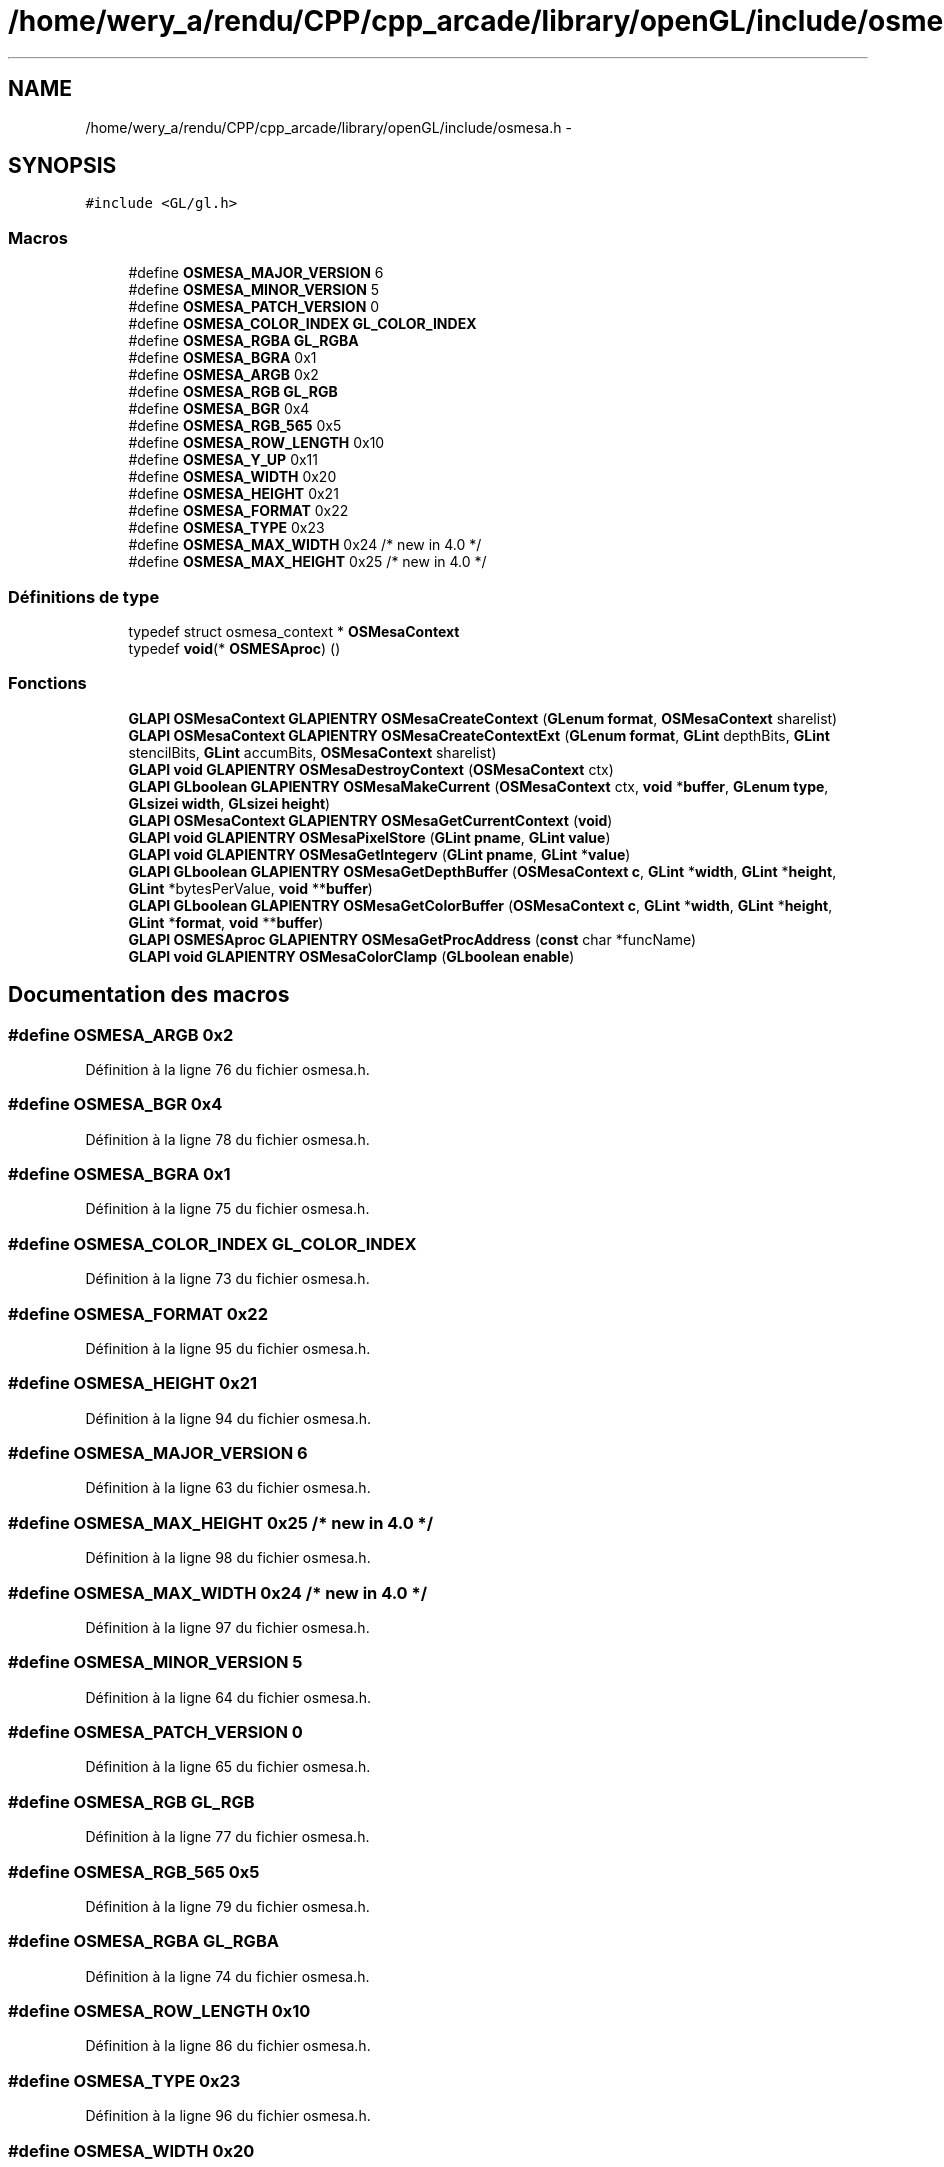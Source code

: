 .TH "/home/wery_a/rendu/CPP/cpp_arcade/library/openGL/include/osmesa.h" 3 "Mercredi 30 Mars 2016" "Version 1" "Arcade" \" -*- nroff -*-
.ad l
.nh
.SH NAME
/home/wery_a/rendu/CPP/cpp_arcade/library/openGL/include/osmesa.h \- 
.SH SYNOPSIS
.br
.PP
\fC#include <GL/gl\&.h>\fP
.br

.SS "Macros"

.in +1c
.ti -1c
.RI "#define \fBOSMESA_MAJOR_VERSION\fP   6"
.br
.ti -1c
.RI "#define \fBOSMESA_MINOR_VERSION\fP   5"
.br
.ti -1c
.RI "#define \fBOSMESA_PATCH_VERSION\fP   0"
.br
.ti -1c
.RI "#define \fBOSMESA_COLOR_INDEX\fP   \fBGL_COLOR_INDEX\fP"
.br
.ti -1c
.RI "#define \fBOSMESA_RGBA\fP   \fBGL_RGBA\fP"
.br
.ti -1c
.RI "#define \fBOSMESA_BGRA\fP   0x1"
.br
.ti -1c
.RI "#define \fBOSMESA_ARGB\fP   0x2"
.br
.ti -1c
.RI "#define \fBOSMESA_RGB\fP   \fBGL_RGB\fP"
.br
.ti -1c
.RI "#define \fBOSMESA_BGR\fP   0x4"
.br
.ti -1c
.RI "#define \fBOSMESA_RGB_565\fP   0x5"
.br
.ti -1c
.RI "#define \fBOSMESA_ROW_LENGTH\fP   0x10"
.br
.ti -1c
.RI "#define \fBOSMESA_Y_UP\fP   0x11"
.br
.ti -1c
.RI "#define \fBOSMESA_WIDTH\fP   0x20"
.br
.ti -1c
.RI "#define \fBOSMESA_HEIGHT\fP   0x21"
.br
.ti -1c
.RI "#define \fBOSMESA_FORMAT\fP   0x22"
.br
.ti -1c
.RI "#define \fBOSMESA_TYPE\fP   0x23"
.br
.ti -1c
.RI "#define \fBOSMESA_MAX_WIDTH\fP   0x24  /* new in 4\&.0 */"
.br
.ti -1c
.RI "#define \fBOSMESA_MAX_HEIGHT\fP   0x25  /* new in 4\&.0 */"
.br
.in -1c
.SS "Définitions de type"

.in +1c
.ti -1c
.RI "typedef struct osmesa_context * \fBOSMesaContext\fP"
.br
.ti -1c
.RI "typedef \fBvoid\fP(* \fBOSMESAproc\fP) ()"
.br
.in -1c
.SS "Fonctions"

.in +1c
.ti -1c
.RI "\fBGLAPI\fP \fBOSMesaContext\fP \fBGLAPIENTRY\fP \fBOSMesaCreateContext\fP (\fBGLenum\fP \fBformat\fP, \fBOSMesaContext\fP sharelist)"
.br
.ti -1c
.RI "\fBGLAPI\fP \fBOSMesaContext\fP \fBGLAPIENTRY\fP \fBOSMesaCreateContextExt\fP (\fBGLenum\fP \fBformat\fP, \fBGLint\fP depthBits, \fBGLint\fP stencilBits, \fBGLint\fP accumBits, \fBOSMesaContext\fP sharelist)"
.br
.ti -1c
.RI "\fBGLAPI\fP \fBvoid\fP \fBGLAPIENTRY\fP \fBOSMesaDestroyContext\fP (\fBOSMesaContext\fP ctx)"
.br
.ti -1c
.RI "\fBGLAPI\fP \fBGLboolean\fP \fBGLAPIENTRY\fP \fBOSMesaMakeCurrent\fP (\fBOSMesaContext\fP ctx, \fBvoid\fP *\fBbuffer\fP, \fBGLenum\fP \fBtype\fP, \fBGLsizei\fP \fBwidth\fP, \fBGLsizei\fP \fBheight\fP)"
.br
.ti -1c
.RI "\fBGLAPI\fP \fBOSMesaContext\fP \fBGLAPIENTRY\fP \fBOSMesaGetCurrentContext\fP (\fBvoid\fP)"
.br
.ti -1c
.RI "\fBGLAPI\fP \fBvoid\fP \fBGLAPIENTRY\fP \fBOSMesaPixelStore\fP (\fBGLint\fP \fBpname\fP, \fBGLint\fP \fBvalue\fP)"
.br
.ti -1c
.RI "\fBGLAPI\fP \fBvoid\fP \fBGLAPIENTRY\fP \fBOSMesaGetIntegerv\fP (\fBGLint\fP \fBpname\fP, \fBGLint\fP *\fBvalue\fP)"
.br
.ti -1c
.RI "\fBGLAPI\fP \fBGLboolean\fP \fBGLAPIENTRY\fP \fBOSMesaGetDepthBuffer\fP (\fBOSMesaContext\fP \fBc\fP, \fBGLint\fP *\fBwidth\fP, \fBGLint\fP *\fBheight\fP, \fBGLint\fP *bytesPerValue, \fBvoid\fP **\fBbuffer\fP)"
.br
.ti -1c
.RI "\fBGLAPI\fP \fBGLboolean\fP \fBGLAPIENTRY\fP \fBOSMesaGetColorBuffer\fP (\fBOSMesaContext\fP \fBc\fP, \fBGLint\fP *\fBwidth\fP, \fBGLint\fP *\fBheight\fP, \fBGLint\fP *\fBformat\fP, \fBvoid\fP **\fBbuffer\fP)"
.br
.ti -1c
.RI "\fBGLAPI\fP \fBOSMESAproc\fP \fBGLAPIENTRY\fP \fBOSMesaGetProcAddress\fP (\fBconst\fP char *funcName)"
.br
.ti -1c
.RI "\fBGLAPI\fP \fBvoid\fP \fBGLAPIENTRY\fP \fBOSMesaColorClamp\fP (\fBGLboolean\fP \fBenable\fP)"
.br
.in -1c
.SH "Documentation des macros"
.PP 
.SS "#define OSMESA_ARGB   0x2"

.PP
Définition à la ligne 76 du fichier osmesa\&.h\&.
.SS "#define OSMESA_BGR   0x4"

.PP
Définition à la ligne 78 du fichier osmesa\&.h\&.
.SS "#define OSMESA_BGRA   0x1"

.PP
Définition à la ligne 75 du fichier osmesa\&.h\&.
.SS "#define OSMESA_COLOR_INDEX   \fBGL_COLOR_INDEX\fP"

.PP
Définition à la ligne 73 du fichier osmesa\&.h\&.
.SS "#define OSMESA_FORMAT   0x22"

.PP
Définition à la ligne 95 du fichier osmesa\&.h\&.
.SS "#define OSMESA_HEIGHT   0x21"

.PP
Définition à la ligne 94 du fichier osmesa\&.h\&.
.SS "#define OSMESA_MAJOR_VERSION   6"

.PP
Définition à la ligne 63 du fichier osmesa\&.h\&.
.SS "#define OSMESA_MAX_HEIGHT   0x25  /* new in 4\&.0 */"

.PP
Définition à la ligne 98 du fichier osmesa\&.h\&.
.SS "#define OSMESA_MAX_WIDTH   0x24  /* new in 4\&.0 */"

.PP
Définition à la ligne 97 du fichier osmesa\&.h\&.
.SS "#define OSMESA_MINOR_VERSION   5"

.PP
Définition à la ligne 64 du fichier osmesa\&.h\&.
.SS "#define OSMESA_PATCH_VERSION   0"

.PP
Définition à la ligne 65 du fichier osmesa\&.h\&.
.SS "#define OSMESA_RGB   \fBGL_RGB\fP"

.PP
Définition à la ligne 77 du fichier osmesa\&.h\&.
.SS "#define OSMESA_RGB_565   0x5"

.PP
Définition à la ligne 79 du fichier osmesa\&.h\&.
.SS "#define OSMESA_RGBA   \fBGL_RGBA\fP"

.PP
Définition à la ligne 74 du fichier osmesa\&.h\&.
.SS "#define OSMESA_ROW_LENGTH   0x10"

.PP
Définition à la ligne 86 du fichier osmesa\&.h\&.
.SS "#define OSMESA_TYPE   0x23"

.PP
Définition à la ligne 96 du fichier osmesa\&.h\&.
.SS "#define OSMESA_WIDTH   0x20"

.PP
Définition à la ligne 93 du fichier osmesa\&.h\&.
.SS "#define OSMESA_Y_UP   0x11"

.PP
Définition à la ligne 87 du fichier osmesa\&.h\&.
.SH "Documentation des définitions de type"
.PP 
.SS "typedef struct osmesa_context* \fBOSMesaContext\fP"

.PP
Définition à la ligne 101 du fichier osmesa\&.h\&.
.SS "typedef \fBvoid\fP(* OSMESAproc) ()"
This typedef is new in Mesa 6\&.3\&. 
.PP
Définition à la ligne 258 du fichier osmesa\&.h\&.
.SH "Documentation des fonctions"
.PP 
.SS "\fBGLAPI\fP \fBvoid\fP \fBGLAPIENTRY\fP OSMesaColorClamp (\fBGLboolean\fP enable)"
Enable/disable color clamping, off by default\&. New in Mesa 6\&.4\&.2 
.SS "\fBGLAPI\fP \fBOSMesaContext\fP \fBGLAPIENTRY\fP OSMesaCreateContext (\fBGLenum\fP format, \fBOSMesaContext\fP sharelist)"

.SS "\fBGLAPI\fP \fBOSMesaContext\fP \fBGLAPIENTRY\fP OSMesaCreateContextExt (\fBGLenum\fP format, \fBGLint\fP depthBits, \fBGLint\fP stencilBits, \fBGLint\fP accumBits, \fBOSMesaContext\fP sharelist)"

.SS "\fBGLAPI\fP \fBvoid\fP \fBGLAPIENTRY\fP OSMesaDestroyContext (\fBOSMesaContext\fP ctx)"

.SS "\fBGLAPI\fP \fBGLboolean\fP \fBGLAPIENTRY\fP OSMesaGetColorBuffer (\fBOSMesaContext\fP c, \fBGLint\fP * width, \fBGLint\fP * height, \fBGLint\fP * format, \fBvoid\fP ** buffer)"

.SS "\fBGLAPI\fP \fBOSMesaContext\fP \fBGLAPIENTRY\fP OSMesaGetCurrentContext (\fBvoid\fP)"

.SS "\fBGLAPI\fP \fBGLboolean\fP \fBGLAPIENTRY\fP OSMesaGetDepthBuffer (\fBOSMesaContext\fP c, \fBGLint\fP * width, \fBGLint\fP * height, \fBGLint\fP * bytesPerValue, \fBvoid\fP ** buffer)"

.SS "\fBGLAPI\fP \fBvoid\fP \fBGLAPIENTRY\fP OSMesaGetIntegerv (\fBGLint\fP pname, \fBGLint\fP * value)"

.SS "\fBGLAPI\fP \fBOSMESAproc\fP \fBGLAPIENTRY\fP OSMesaGetProcAddress (\fBconst\fP char * funcName)"

.SS "\fBGLAPI\fP \fBGLboolean\fP \fBGLAPIENTRY\fP OSMesaMakeCurrent (\fBOSMesaContext\fP ctx, \fBvoid\fP * buffer, \fBGLenum\fP type, \fBGLsizei\fP width, \fBGLsizei\fP height)"

.SS "\fBGLAPI\fP \fBvoid\fP \fBGLAPIENTRY\fP OSMesaPixelStore (\fBGLint\fP pname, \fBGLint\fP value)"

.SH "Auteur"
.PP 
Généré automatiquement par Doxygen pour Arcade à partir du code source\&.
